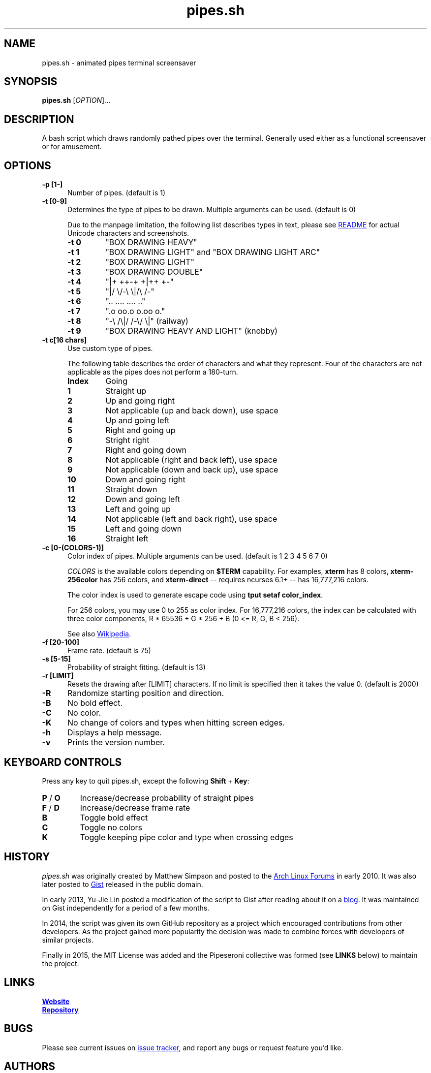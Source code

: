 .\" Manpage for pipes.sh
.\" Report errors or typos to https://github.com/pipeseroni/pipes.sh
.TH pipes.sh 6 "25 Feb 2018" "1.3.0" "pipes.sh man page"

.SH NAME
pipes.sh \- animated pipes terminal screensaver

.SH SYNOPSIS
.B pipes.sh
[\fIOPTION\fR]...

.SH DESCRIPTION
A bash script which draws randomly pathed pipes over the terminal. Generally used either as a functional screensaver or for amusement.

.SH OPTIONS
.TP 5
.B -p [1-]
Number of pipes. (default is 1)
.TP
.B -t [0-9]
Determines the type of pipes to be drawn. Multiple arguments can be used. (default is 0)

Due to the manpage limitation, the following list describes types in text,
please see
.UR https://github.com/pipeseroni/pipes.sh#-t--pipe-types
README
.UE
for actual Unicode characters and screenshots.
.RS
.TP
.B -t 0
"BOX DRAWING HEAVY"
.TP
.B -t 1
"BOX DRAWING LIGHT" and "BOX DRAWING LIGHT ARC"
.TP
.B -t 2
"BOX DRAWING LIGHT"
.TP
.B -t 3
"BOX DRAWING DOUBLE"
.TP
.B -t 4
"|+ ++-+ +|++ +-"
.TP
.B -t 5
"|/ \\/-\\ \\|/\\ /-"
.TP
.B -t 6
".. .... .... .."
.TP
.B -t 7
".o oo.o o.oo o."
.TP
.B -t 8
"-\\ /\\|/ /-\\/ \\|" (railway)
.TP
.B -t 9
"BOX DRAWING HEAVY AND LIGHT" (knobby)
.RE

.TP
.B -t c[16 chars]
Use custom type of pipes.

The following table describes the order of characters and what they represent.
Four of the characters are not applicable as the pipes does not perform a
180-turn.
.RS
.TP
.B Index
Going
.TP
.B 1
Straight up
.TP
.B 2
Up and going right
.TP
.B 3
Not applicable (up and back down), use space
.TP
.B 4
Up and going left
.TP
.B 5
Right and going up
.TP
.B 6
Stright right
.TP
.B 7
Right and going down
.TP
.B 8
Not applicable (right and back left), use space
.TP
.B 9
Not applicable (down and back up), use space
.TP
.B 10
Down and going right
.TP
.B 11
Straight down
.TP
.B 12
Down and going left
.TP
.B 13
Left and going up
.TP
.B 14
Not applicable (left and back right), use space
.TP
.B 15
Left and going down
.TP
.B 16
Straight left
.RE

.TP
.B -c [0-(COLORS-1)]
Color index of pipes. Multiple arguments can be used. (default is 1 2 3 4 5 6 7
0)

\fICOLORS\fR is the available colors depending on \fB$TERM\fR capability.  For
examples, \fBxterm\fR has 8 colors, \fBxterm-256color\fR has 256 colors, and
\fBxterm-direct\fR -- requires ncurses 6.1+ -- has 16,777,216 colors.

The color index is used to generate escape code using \fBtput setaf
color_index\fR.

For 256 colors, you may use 0 to 255 as color index.  For 16,777,216 colors,
the index can be calculated with three color components,  R * 65536 + G * 256 +
B (0 <= R, G, B < 256).

See also
.UR https://en.wikipedia.org/wiki/ANSI_escape_code#Colors
Wikipedia
.UE .

.TP
.B -f [20-100]
Frame rate. (default is 75)
.TP
.B -s [5-15]
Probability of straight fitting. (default is 13)
.TP
.B -r [LIMIT]
Resets the drawing after [LIMIT] characters. If no limit is specified then it takes the value 0. (default is 2000) 
.TP
.B -R
Randomize starting position and direction.
.TP
.B -B
No bold effect.
.TP
.B -C
No color.
.TP
.B -K
No change of colors and types when hitting screen edges.
.TP
.B -h
Displays a help message.
.TP
.B -v
Prints the version number.

.SH KEYBOARD CONTROLS
Press any key to quit pipes.sh, except the following \fBShift\fR + \fBKey\fR:
.TP
\fBP\fR / \fBO\fR
Increase/decrease probability of straight pipes
.TP
\fBF\fR / \fBD\fR
Increase/decrease frame rate
.TP
.B B
Toggle bold effect
.TP
.B C
Toggle no colors
.TP
.B K
Toggle keeping pipe color and type when crossing edges

.SH HISTORY
\fIpipes.sh\fR was originally created by Matthew Simpson and posted to the
.UR https://bbs.archlinux.org/viewtopic.php?pid=728932#p728932
Arch Linux Forums
.UE
in early 2010. It was also later posted to
.UR https://gist.github.com/msimpson/1096939
Gist
.UE
released in the public domain.

In early 2013, Yu-Jie Lin posted a modification of the script to Gist after
reading about it on a
.UR https://inconsolation.wordpress.com/2013/02/01/pipes-sh-a-little-bit-of-fun/
blog
.UE .
It was maintained on Gist independently for a period of a few months.

In 2014, the script was given its own GitHub repository as a project which
encouraged contributions from other developers. As the project gained more
popularity the decision was made to combine forces with developers of similar
projects.

Finally in 2015, the MIT License was added and the Pipeseroni collective was
formed (see \fBLINKS\fR below) to maintain the project.

.SH LINKS
.UR https://pipeseroni.github.io/
\fBWebsite\fR
.UE

.UR https://github.com/pipeseroni/pipes.sh
\fBRepository\fR
.UE

.SH BUGS
Please see current issues on
.UR https://github.com/pipeseroni/pipes.sh/issues
issue tracker
.UE ,
and report any bugs or request feature you'd like.

.SH AUTHORS
.UR https://github.com/pipeseroni/pipes.sh/graphs/contributors
Pipeseroni/pipes.sh contributors
.UE .

.SH COPYRIGHT
Copyright (c) 2010-2018 Pipeseroni/pipes.sh contributors.

\fIpipes.sh\fR is licensed under the MIT License, see LICENSE file.
